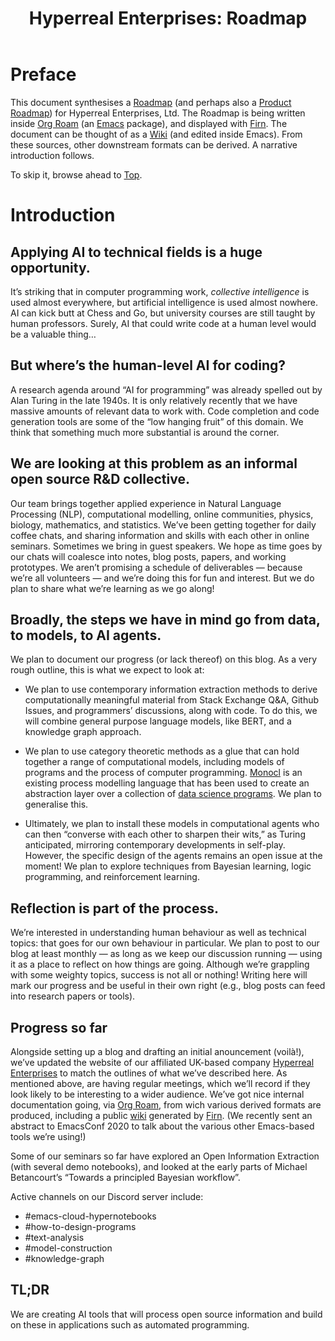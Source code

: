 #+TITLE: Hyperreal Enterprises: Roadmap
#+roam_tags: HL AN
#+CATEGORY: ROADMAP

* Preface
:PROPERTIES:
:ID:       0caba40b-2561-4143-b2b1-55f3ddc3201b
:END:

This document synthesises a [[http://www.peeragogy.org/pattern-roadmap.html][Roadmap]] (and perhaps also a [[http://scrumbook.org/value-stream/product-roadmap.html][Product
Roadmap]]) for Hyperreal Enterprises, Ltd.  The Roadmap is being written
inside [[https://github.com/org-roam/org-roam][Org Roam]] (an [[https://www.gnu.org/software/emacs/][Emacs]] package), and displayed with [[https://github.com/theiceshelf/firn][Firn]].  The
document can be thought of as a [[file:20200912223428-wiki.org][Wiki]] (and edited inside Emacs).  From
these sources, other downstream formats can be derived.  A narrative
introduction follows.

To skip it, browse ahead to [[file:20200810132653-top.org][Top]].

* Introduction

** Applying AI to technical fields is a huge opportunity.

It’s striking that in computer programming work, /collective
intelligence/ is used almost everywhere, but artificial intelligence is
used almost nowhere.  AI can kick butt at Chess and Go, but university
courses are still taught by human professors.  Surely, AI that could
write code at a human level would be a valuable thing...

** But where’s the human-level AI for coding?

A research agenda around “AI for programming” was already spelled out
by Alan Turing in the late 1940s.  It is only relatively recently that
we have massive amounts of relevant data to work with.  Code
completion and code generation tools are some of the “low hanging
fruit” of this domain.  We think that something much more substantial
is around the corner.

** We are looking at this problem as an informal open source R&D collective.

Our team brings together applied experience in Natural Language
Processing (NLP), computational modelling, online communities,
physics, biology, mathematics, and statistics.  We’ve been getting
together for daily coffee chats, and sharing information and skills
with each other in online seminars.  Sometimes we bring in guest
speakers.  We hope as time goes by our chats will coalesce into notes,
blog posts, papers, and working prototypes.  We aren’t promising a
schedule of deliverables — because we’re all volunteers — and we’re
doing this for fun and interest.  But we do plan to share what we’re
learning as we go along!

** Broadly, the steps we have in mind go from data, to models, to AI agents.

We plan to document our progress (or lack thereof) on this blog.  As a
very rough outline, this is what we expect to look at:

- We plan to use contemporary information extraction methods to derive computationally meaningful material from Stack Exchange Q&A, Github Issues, and programmers’ discussions, along with code. To do this, we will combine general purpose language models, like BERT, and a knowledge graph approach.

- We plan to use category theoretic methods as a glue that can hold together a range of computational models, including models of programs and the process of computer programming. [[https://arxiv.org/pdf/1807.05691][Monocl]] is an existing process modelling language that has been used to create an abstraction layer over a collection of [[https://www.datascienceontology.org/][data science programs]]. We plan to generalise this.

- Ultimately, we plan to install these models in computational agents who can then “converse with each other to sharpen their wits,” as Turing anticipated, mirroring contemporary developments in self-play.  However, the specific design of the agents remains an open issue at the moment!  We plan to explore techniques from Bayesian learning, logic programming, and reinforcement learning.

** Reflection is part of the process.

We’re interested in understanding human behaviour as well as technical
topics: that goes for our own behaviour in particular.  We plan to
post to our blog at least monthly — as long as we keep our discussion
running — using it as a place to reflect on how things are going.
Although we’re grappling with some weighty topics, success is not all
or nothing!  Writing here will mark our progress and be useful in
their own right (e.g., blog posts can feed into research papers or
tools).

** Progress so far
Alongside setting up a blog and drafting an initial anouncement
(voilà!), we’ve updated the website of our affiliated UK-based company
[[https://hyperreal.enterprises/][Hyperreal Enterprises]] to match the outlines of what we’ve described
here.  As mentioned above, are having regular meetings, which we’ll
record if they look likely to be interesting to a wider audience.
We’ve got nice internal documentation going, via [[https://github.com/org-roam/org-roam][Org Roam]], from wich
various derived formats are produced, including a public [[https://exp2exp.github.io/][wiki]]
generated by [[https://github.com/theiceshelf/firn][Firn]].  (We recently sent an abstract to EmacsConf 2020 to
talk about the various other Emacs-based tools we’re using!)

Some of our seminars so far have explored an Open Information
Extraction (with several demo notebooks), and looked at the early
parts of Michael Betancourt’s “Towards a principled Bayesian
workflow”.

Active channels on our Discord server include:
- #emacs-cloud-hypernotebooks
- #how-to-design-programs
- #text-analysis
- #model-construction
- #knowledge-graph

** TL;DR

We are creating AI tools that will process open source information and
build on these in applications such as automated programming.

